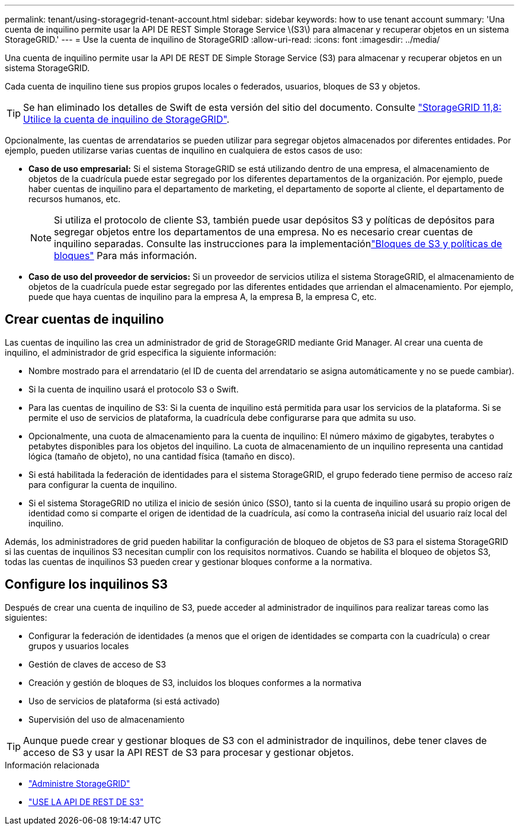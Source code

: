 ---
permalink: tenant/using-storagegrid-tenant-account.html 
sidebar: sidebar 
keywords: how to use tenant account 
summary: 'Una cuenta de inquilino permite usar la API DE REST Simple Storage Service \(S3\) para almacenar y recuperar objetos en un sistema StorageGRID.' 
---
= Use la cuenta de inquilino de StorageGRID
:allow-uri-read: 
:icons: font
:imagesdir: ../media/


[role="lead"]
Una cuenta de inquilino permite usar la API DE REST DE Simple Storage Service (S3) para almacenar y recuperar objetos en un sistema StorageGRID.

Cada cuenta de inquilino tiene sus propios grupos locales o federados, usuarios, bloques de S3 y objetos.


TIP: Se han eliminado los detalles de Swift de esta versión del sitio del documento. Consulte https://docs.netapp.com/us-en/storagegrid-118/tenant/using-storagegrid-tenant-account.html["StorageGRID 11,8: Utilice la cuenta de inquilino de StorageGRID"^].

Opcionalmente, las cuentas de arrendatarios se pueden utilizar para segregar objetos almacenados por diferentes entidades. Por ejemplo, pueden utilizarse varias cuentas de inquilino en cualquiera de estos casos de uso:

* *Caso de uso empresarial:* Si el sistema StorageGRID se está utilizando dentro de una empresa, el almacenamiento de objetos de la cuadrícula puede estar segregado por los diferentes departamentos de la organización. Por ejemplo, puede haber cuentas de inquilino para el departamento de marketing, el departamento de soporte al cliente, el departamento de recursos humanos, etc.
+

NOTE: Si utiliza el protocolo de cliente S3, también puede usar depósitos S3 y políticas de depósitos para segregar objetos entre los departamentos de una empresa.  No es necesario crear cuentas de inquilino separadas.  Consulte las instrucciones para la implementaciónlink:../s3/use-access-policies.html["Bloques de S3 y políticas de bloques"] Para más información.

* *Caso de uso del proveedor de servicios:* Si un proveedor de servicios utiliza el sistema StorageGRID, el almacenamiento de objetos de la cuadrícula puede estar segregado por las diferentes entidades que arriendan el almacenamiento. Por ejemplo, puede que haya cuentas de inquilino para la empresa A, la empresa B, la empresa C, etc.




== Crear cuentas de inquilino

Las cuentas de inquilino las crea un administrador de grid de StorageGRID mediante Grid Manager. Al crear una cuenta de inquilino, el administrador de grid especifica la siguiente información:

* Nombre mostrado para el arrendatario (el ID de cuenta del arrendatario se asigna automáticamente y no se puede cambiar).
* Si la cuenta de inquilino usará el protocolo S3 o Swift.
* Para las cuentas de inquilino de S3: Si la cuenta de inquilino está permitida para usar los servicios de la plataforma. Si se permite el uso de servicios de plataforma, la cuadrícula debe configurarse para que admita su uso.
* Opcionalmente, una cuota de almacenamiento para la cuenta de inquilino: El número máximo de gigabytes, terabytes o petabytes disponibles para los objetos del inquilino. La cuota de almacenamiento de un inquilino representa una cantidad lógica (tamaño de objeto), no una cantidad física (tamaño en disco).
* Si está habilitada la federación de identidades para el sistema StorageGRID, el grupo federado tiene permiso de acceso raíz para configurar la cuenta de inquilino.
* Si el sistema StorageGRID no utiliza el inicio de sesión único (SSO), tanto si la cuenta de inquilino usará su propio origen de identidad como si comparte el origen de identidad de la cuadrícula, así como la contraseña inicial del usuario raíz local del inquilino.


Además, los administradores de grid pueden habilitar la configuración de bloqueo de objetos de S3 para el sistema StorageGRID si las cuentas de inquilinos S3 necesitan cumplir con los requisitos normativos. Cuando se habilita el bloqueo de objetos S3, todas las cuentas de inquilinos S3 pueden crear y gestionar bloques conforme a la normativa.



== Configure los inquilinos S3

Después de crear una cuenta de inquilino de S3, puede acceder al administrador de inquilinos para realizar tareas como las siguientes:

* Configurar la federación de identidades (a menos que el origen de identidades se comparta con la cuadrícula) o crear grupos y usuarios locales
* Gestión de claves de acceso de S3
* Creación y gestión de bloques de S3, incluidos los bloques conformes a la normativa
* Uso de servicios de plataforma (si está activado)
* Supervisión del uso de almacenamiento



TIP: Aunque puede crear y gestionar bloques de S3 con el administrador de inquilinos, debe tener claves de acceso de S3 y usar la API REST de S3 para procesar y gestionar objetos.

.Información relacionada
* link:../admin/index.html["Administre StorageGRID"]
* link:../s3/index.html["USE LA API DE REST DE S3"]

